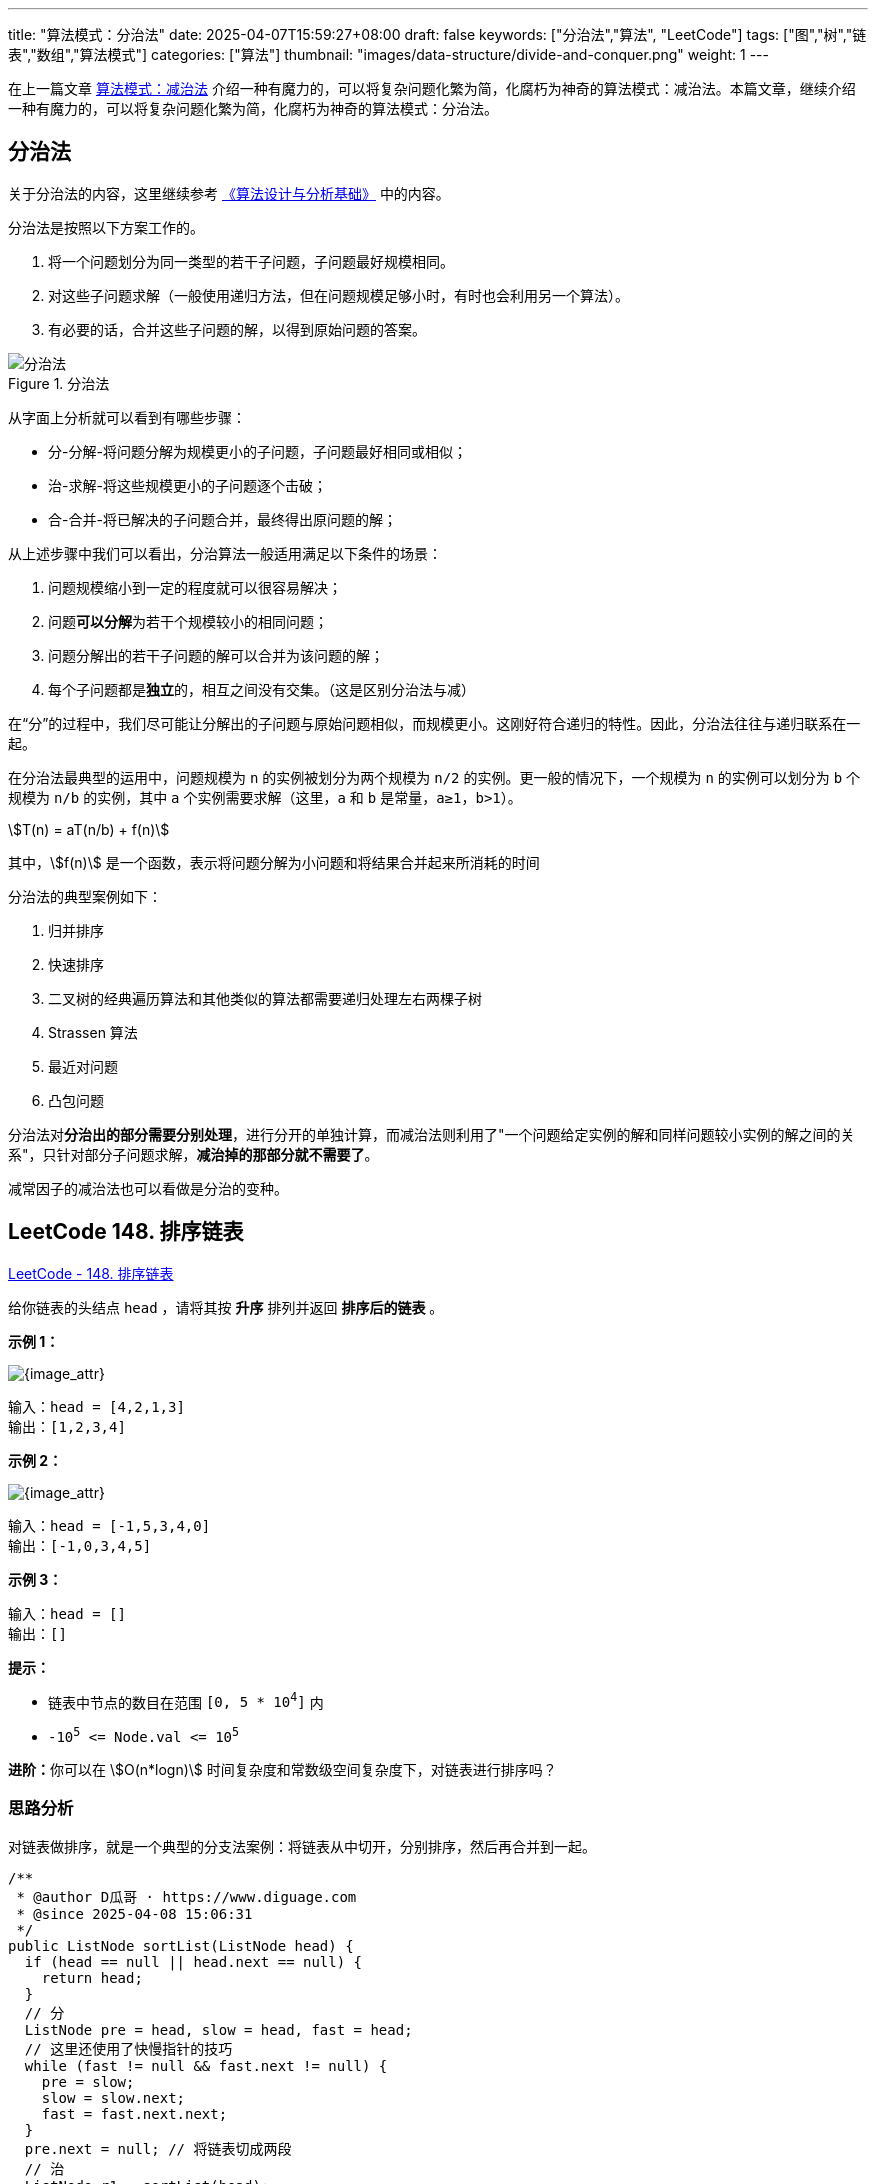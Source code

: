 
---
title: "算法模式：分治法"
date: 2025-04-07T15:59:27+08:00
draft: false
keywords: ["分治法","算法", "LeetCode"]
tags: ["图","树","链表","数组","算法模式"]
categories: ["算法"]
thumbnail: "images/data-structure/divide-and-conquer.png"
weight: 1
---

在上一篇文章 https://www.diguage.com/post/algorithm-pattern-decrease-and-conquer/[算法模式：减治法^] 介绍一种有魔力的，可以将复杂问题化繁为简，化腐朽为神奇的算法模式：减治法。本篇文章，继续介绍一种有魔力的，可以将复杂问题化繁为简，化腐朽为神奇的算法模式：分治法。

== 分治法

关于分治法的内容，这里继续参考 https://book.douban.com/subject/26337727/[《算法设计与分析基础》^] 中的内容。

分治法是按照以下方案工作的。

. 将一个问题划分为同一类型的若干子问题，子问题最好规模相同。
. 对这些子问题求解（一般使用递归方法，但在问题规模足够小时，有时也会利用另一个算法）。
. 有必要的话，合并这些子问题的解，以得到原始问题的答案。

image::/images/data-structure/divide-and-conquer-1.png[title="分治法",alt="分治法",{image_attr}]

从字面上分析就可以看到有哪些步骤：

* 分-分解-将问题分解为规模更小的子问题，子问题最好相同或相似；
* 治-求解-将这些规模更小的子问题逐个击破；
* 合-合并-将已解决的子问题合并，最终得出原问题的解；

从上述步骤中我们可以看出，分治算法一般适用满足以下条件的场景：

. 问题规模缩小到一定的程度就可以很容易解决；
. 问题**可以分解**为若干个规模较小的相同问题；
. 问题分解出的若干子问题的解可以合并为该问题的解；
. 每个子问题都是**独立**的，相互之间没有交集。（这是区别分治法与减）

在“分”的过程中，我们尽可能让分解出的子问题与原始问题相似，而规模更小。这刚好符合递归的特性。因此，分治法往往与递归联系在一起。

在分治法最典型的运用中，问题规模为 `n` 的实例被划分为两个规模为 `n/2` 的实例。更一般的情况下，一个规模为 `n` 的实例可以划分为 `b` 个规模为 `n/b` 的实例，其中 `a` 个实例需要求解（这里，`a` 和 `b` 是常量，`a≥1`，`b>1`）。

[.text-center]
[stem]
++++
T(n) = aT(n/b) + f(n)
++++

其中，stem:[f(n)] 是一个函数，表示将问题分解为小问题和将结果合并起来所消耗的时间

分治法的典型案例如下：

. 归并排序
. 快速排序
. 二叉树的经典遍历算法和其他类似的算法都需要递归处理左右两棵子树
. Strassen 算法
. 最近对问题
. 凸包问题

分治法对**分治出的部分需要分别处理**，进行分开的单独计算，而减治法则利用了"一个问题给定实例的解和同样问题较小实例的解之间的关系"，只针对部分子问题求解，*减治掉的那部分就不需要了*。

减常因子的减治法也可以看做是分治的变种。

== LeetCode 148. 排序链表

https://leetcode.cn/problems/sort-list/[LeetCode - 148. 排序链表 ^]

给你链表的头结点 `head` ，请将其按 *升序* 排列并返回 *排序后的链表* 。

*示例 1：*

image::/images/data-structure/0148-01.jpg[{image_attr}]

....
输入：head = [4,2,1,3]
输出：[1,2,3,4]
....

*示例 2：*

image::/images/data-structure/0148-02.jpg[{image_attr}]

....
输入：head = [-1,5,3,4,0]
输出：[-1,0,3,4,5]
....

*示例 3：*

....
输入：head = []
输出：[]
....

*提示：*

* 链表中节点的数目在范围 `[0, 5 * 10^4^]` 内
* `-10^5^ \<= Node.val \<= 10^5^`

**进阶：**你可以在 stem:[O(n*logn)] 时间复杂度和常数级空间复杂度下，对链表进行排序吗？


=== 思路分析

对链表做排序，就是一个典型的分支法案例：将链表从中切开，分别排序，然后再合并到一起。

[source%nowrap,java,{source_attr}]
----
/**
 * @author D瓜哥 · https://www.diguage.com
 * @since 2025-04-08 15:06:31
 */
public ListNode sortList(ListNode head) {
  if (head == null || head.next == null) {
    return head;
  }
  // 分
  ListNode pre = head, slow = head, fast = head;
  // 这里还使用了快慢指针的技巧
  while (fast != null && fast.next != null) {
    pre = slow;
    slow = slow.next;
    fast = fast.next.next;
  }
  pre.next = null; // 将链表切成两段
  // 治
  ListNode r1 = sortList(head);
  ListNode r2 = sortList(slow);
  // 合
  return merge(r1, r2);
}

private ListNode merge(ListNode l1, ListNode l2) {
  ListNode result = new ListNode(0);
  ListNode cur = result;
  while (l1 != null && l2 != null) {
    if (l1.val <= l2.val) {
      cur.next = l1;
      l1 = l1.next;
    } else {
      cur.next = l2;
      l2 = l2.next;
    }
    cur = cur.next;
  }
  if (l1 != null) {
    cur.next = l1;
  }
  if (l2 != null) {
    cur.next = l2;
  }
  return result.next;
}
----

这道题还用到了另外一个技巧： https://www.diguage.com/post/algorithm-pattern-fast-slow-pointers/[算法模式：快慢指针^]，由此可见，算法模式并不是一个个独立存在的，相互借鉴，交叉使用的情况比比皆是。